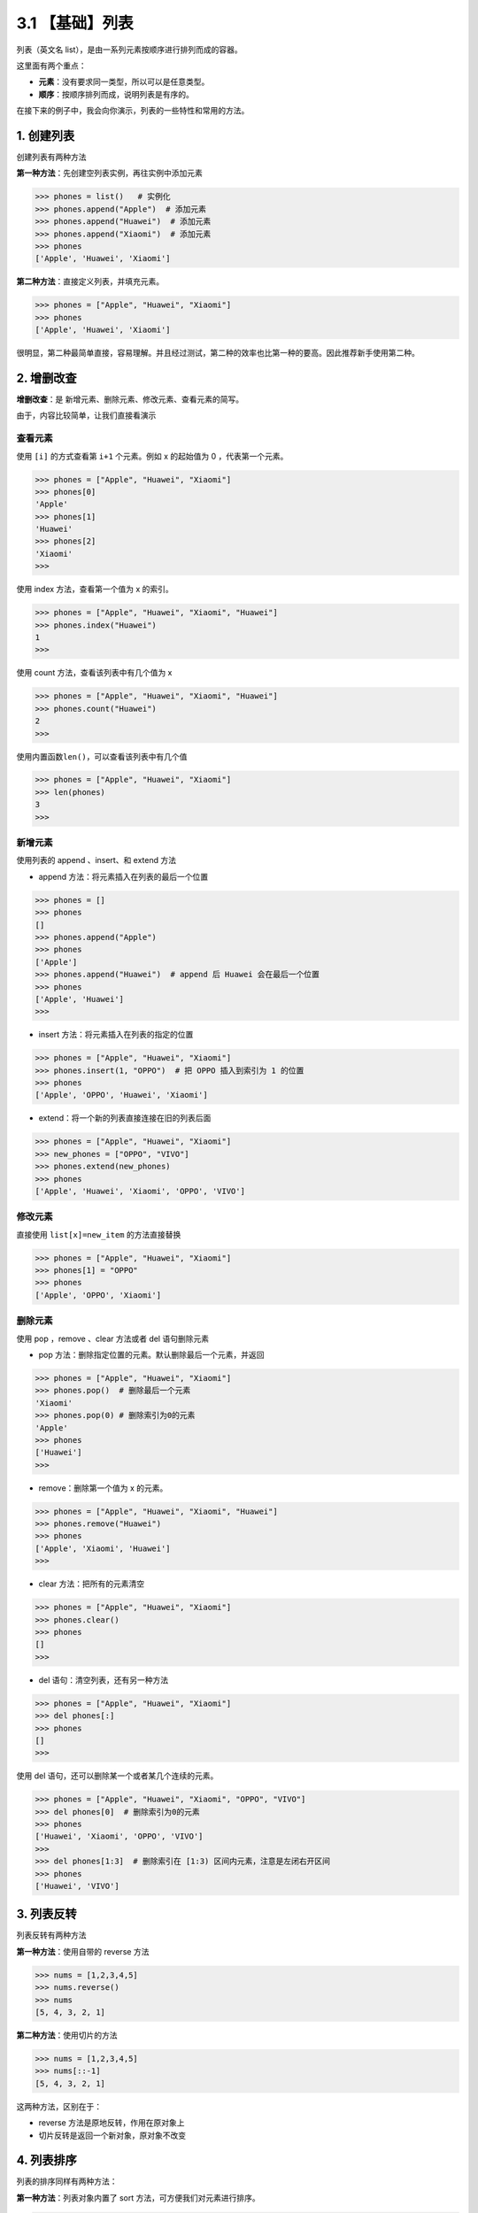 3.1 【基础】列表
================

列表（英文名 list），是由一系列元素按顺序进行排列而成的容器。

这里面有两个重点：

-  **元素**\ ：没有要求同一类型，所以可以是任意类型。
-  **顺序**\ ：按顺序排列而成，说明列表是有序的。

在接下来的例子中，我会向你演示，列表的一些特性和常用的方法。

1. 创建列表
-----------

创建列表有两种方法

**第一种方法**\ ：先创建空列表实例，再往实例中添加元素

.. code:: python

   >>> phones = list()   # 实例化
   >>> phones.append("Apple")  # 添加元素
   >>> phones.append("Huawei")  # 添加元素
   >>> phones.append("Xiaomi")  # 添加元素
   >>> phones
   ['Apple', 'Huawei', 'Xiaomi']

**第二种方法**\ ：直接定义列表，并填充元素。

.. code:: python

   >>> phones = ["Apple", "Huawei", "Xiaomi"]
   >>> phones
   ['Apple', 'Huawei', 'Xiaomi']

很明显，第二种最简单直接，容易理解。并且经过测试，第二种的效率也比第一种的要高。因此推荐新手使用第二种。

2. 增删改查
-----------

**增删改查**\ ：是 新增元素、删除元素、修改元素、查看元素的简写。

由于，内容比较简单，让我们直接看演示

查看元素
~~~~~~~~

使用 ``[i]`` 的方式查看第 ``i+1`` 个元素。例如 x 的起始值为 0
，代表第一个元素。

.. code:: python

   >>> phones = ["Apple", "Huawei", "Xiaomi"]
   >>> phones[0]
   'Apple'
   >>> phones[1]
   'Huawei'
   >>> phones[2]
   'Xiaomi'
   >>>

使用 index 方法，查看第一个值为 x 的索引。

.. code:: python

   >>> phones = ["Apple", "Huawei", "Xiaomi", "Huawei"]
   >>> phones.index("Huawei")
   1
   >>>

使用 count 方法，查看该列表中有几个值为 x

.. code:: python

   >>> phones = ["Apple", "Huawei", "Xiaomi", "Huawei"]
   >>> phones.count("Huawei")
   2
   >>>

使用内置函数\ ``len()``\ ，可以查看该列表中有几个值

.. code:: python

   >>> phones = ["Apple", "Huawei", "Xiaomi"]
   >>> len(phones)
   3
   >>>

新增元素
~~~~~~~~

使用列表的 append 、insert、和 extend 方法

-  append 方法：将元素插入在列表的最后一个位置

.. code:: python

   >>> phones = []
   >>> phones
   []
   >>> phones.append("Apple")
   >>> phones
   ['Apple']
   >>> phones.append("Huawei")  # append 后 Huawei 会在最后一个位置
   >>> phones
   ['Apple', 'Huawei']
   >>>

-  insert 方法：将元素插入在列表的指定的位置

.. code:: python

   >>> phones = ["Apple", "Huawei", "Xiaomi"]
   >>> phones.insert(1, "OPPO")  # 把 OPPO 插入到索引为 1 的位置
   >>> phones
   ['Apple', 'OPPO', 'Huawei', 'Xiaomi']

-  extend：将一个新的列表直接连接在旧的列表后面

.. code:: python

   >>> phones = ["Apple", "Huawei", "Xiaomi"]
   >>> new_phones = ["OPPO", "VIVO"]
   >>> phones.extend(new_phones)
   >>> phones
   ['Apple', 'Huawei', 'Xiaomi', 'OPPO', 'VIVO']

修改元素
~~~~~~~~

直接使用 ``list[x]=new_item`` 的方法直接替换

.. code:: python

   >>> phones = ["Apple", "Huawei", "Xiaomi"]
   >>> phones[1] = "OPPO"
   >>> phones
   ['Apple', 'OPPO', 'Xiaomi']

删除元素
~~~~~~~~

使用 pop ，remove 、clear 方法或者 del 语句删除元素

-  pop 方法：删除指定位置的元素。默认删除最后一个元素，并返回

.. code:: python

   >>> phones = ["Apple", "Huawei", "Xiaomi"]
   >>> phones.pop()  # 删除最后一个元素
   'Xiaomi'
   >>> phones.pop(0) # 删除索引为0的元素
   'Apple'
   >>> phones
   ['Huawei']
   >>>

-  remove：删除第一个值为 x 的元素。

.. code:: python

   >>> phones = ["Apple", "Huawei", "Xiaomi", "Huawei"]
   >>> phones.remove("Huawei")
   >>> phones
   ['Apple', 'Xiaomi', 'Huawei']
   >>>

-  clear 方法：把所有的元素清空

.. code:: python

   >>> phones = ["Apple", "Huawei", "Xiaomi"]
   >>> phones.clear()
   >>> phones
   []
   >>>

-  del 语句：清空列表，还有另一种方法

.. code:: python

   >>> phones = ["Apple", "Huawei", "Xiaomi"]
   >>> del phones[:]
   >>> phones
   []
   >>>

使用 del 语句，还可以删除某一个或者某几个连续的元素。

.. code:: python

   >>> phones = ["Apple", "Huawei", "Xiaomi", "OPPO", "VIVO"]
   >>> del phones[0]  # 删除索引为0的元素
   >>> phones
   ['Huawei', 'Xiaomi', 'OPPO', 'VIVO']
   >>>
   >>> del phones[1:3]  # 删除索引在 [1:3) 区间内元素，注意是左闭右开区间
   >>> phones
   ['Huawei', 'VIVO']

3. 列表反转
-----------

列表反转有两种方法

**第一种方法**\ ：使用自带的 reverse 方法

.. code:: python

   >>> nums = [1,2,3,4,5]
   >>> nums.reverse()
   >>> nums
   [5, 4, 3, 2, 1]

**第二种方法**\ ：使用切片的方法

.. code:: python

   >>> nums = [1,2,3,4,5]
   >>> nums[::-1]
   [5, 4, 3, 2, 1]

这两种方法，区别在于：

-  reverse 方法是原地反转，作用在原对象上
-  切片反转是返回一个新对象，原对象不改变

4. 列表排序
-----------

列表的排序同样有两种方法：

**第一种方法**\ ：列表对象内置了 sort 方法，可方便我们对元素进行排序。

.. code:: python

   >>> alist = [4,8,1,7,2]
   >>> alist.sort()
   >>> alist
   [1, 2, 4, 7, 8]
   >>>

**第二种方法**\ ：Python 有个内置的 sorted
函数，它不仅可用作列表的排序，后面我们还会学到 字典
等其他数据结构的排序也会用到它。

.. code:: python

   >>> alist = [4,8,1,7,2]
   >>> sorted(alist)
   [1, 2, 4, 7, 8]
   >>>

不管用哪种方法，都要保证列表内的元素俩俩是可比较的。

比如，数值和数值是可比较的，字符串和字符串之间是可比较的。

但是数值和字符串是不可比较的，示例如下

.. code:: python

   >>> alist = [9,3,1,"d","k","a"]
   >>> alist.sort()
   Traceback (most recent call last):
     File "<stdin>", line 1, in <module>
   TypeError: '<' not supported between instances of 'str' and 'int'
   >>>

除了上面介绍的俩种之外，其实利用 sort
函数还可以实现自定义排序，这部分内容对于新手来说学习起来稍有点难度，且用到的场景也不多，因此这边我就不介绍啦。
